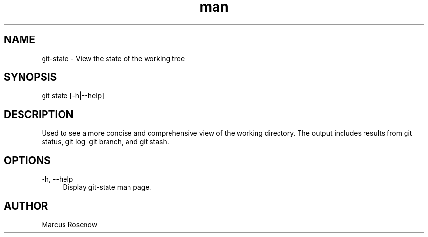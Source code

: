 .\" Manpage for git-snapshot.
.TH man 1 "2014-10-12" "1.0" "git-state man page"
.SH NAME
git-state - View the state of the working tree
.SH SYNOPSIS
git state [-h|--help]
.SH DESCRIPTION
Used to see a more concise and comprehensive view of the working directory. The output includes results from git status, git log, git branch, and git stash.
.SH OPTIONS
.PP 
\-h, --help
.RS 4
Display git-state man page.
.RE
.SH AUTHOR
Marcus Rosenow
